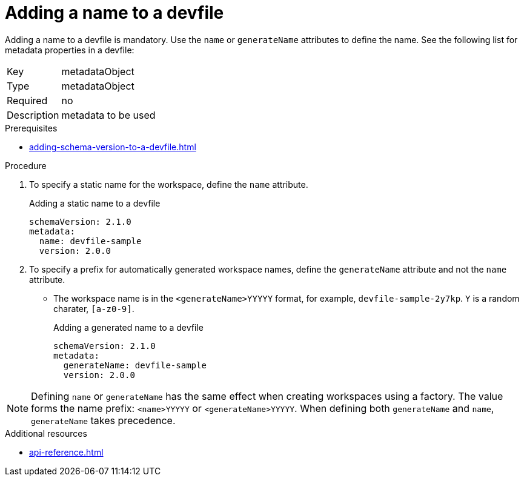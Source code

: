 [id="proc_adding-a-name-to-a-devfile_{context}"]
= Adding a name to a devfile

[role="_abstract"]
Adding a name to a devfile is mandatory. Use the `name` or `generateName` attributes to define the name. See the following list for metadata properties in a devfile:

[horizontal]
Key:: metadataObject
Type:: metadataObject
Required:: no
Description:: metadata to be used

.Prerequisites

* xref:adding-schema-version-to-a-devfile.adoc[]

.Procedure

. To specify a static name for the workspace, define the `name` attribute.
+
.Adding a static name to a devfile

[source,yaml]
----
schemaVersion: 2.1.0
metadata:
  name: devfile-sample
  version: 2.0.0
----

. To specify a prefix for automatically generated workspace names, define the `generateName` attribute and not the `name` attribute.
** The workspace name is in the `<generateName>YYYYY` format, for example, `devfile-sample-2y7kp`. `Y` is a random charater, `[a-z0-9]`.
+
.Adding a generated name to a devfile

[source,yaml]
----
schemaVersion: 2.1.0
metadata:
  generateName: devfile-sample
  version: 2.0.0
----

[NOTE]

Defining `name` or `generateName` has the same effect when creating workspaces using a factory. The value forms the name prefix: `<name>YYYYY` or `<generateName>YYYYY`. When defining both `generateName` and `name`, `generateName` takes precedence.

[role="_additional-resources"]
.Additional resources

* xref:api-reference.adoc[]
